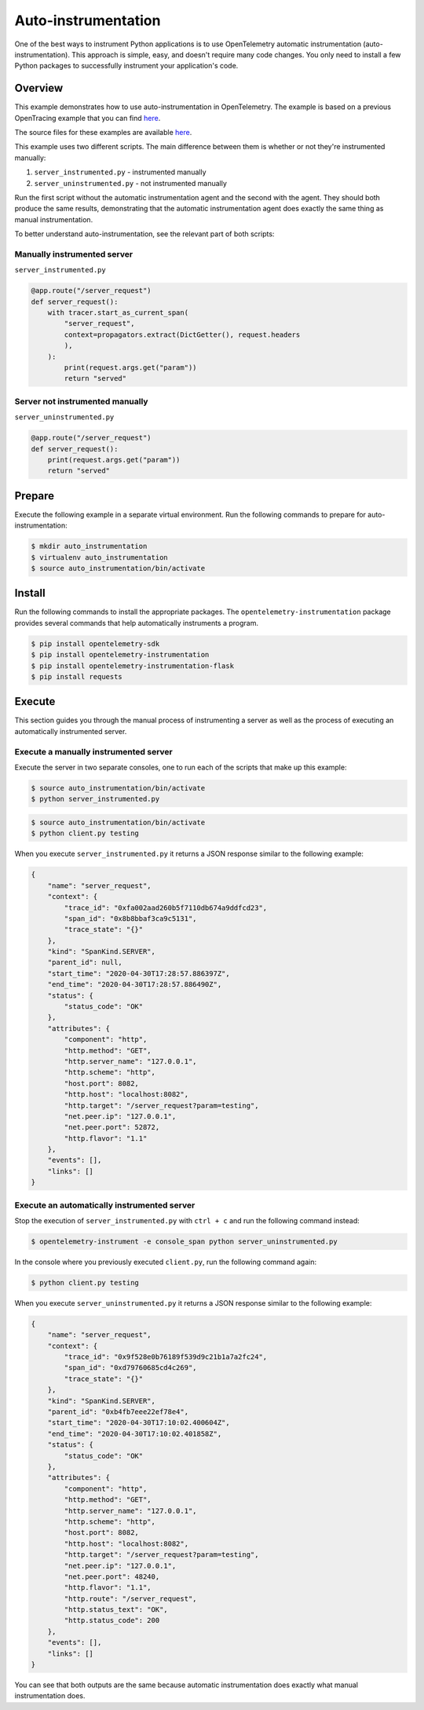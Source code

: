 Auto-instrumentation
====================

One of the best ways to instrument Python applications is to use OpenTelemetry automatic instrumentation (auto-instrumentation). This approach is simple, easy, and doesn't require many code changes. You only need to install a few Python packages to successfully instrument your application's code.

Overview
--------

This example demonstrates how to use auto-instrumentation in OpenTelemetry.
The example is based on a previous OpenTracing example that
you can find
`here <https://github.com/yurishkuro/opentracing-tutorial/tree/master/python>`__.

The source files for these examples are available `here <https://github.com/open-telemetry/opentelemetry-python/tree/master/docs/examples/auto-instrumentation>`__.

This example uses two different scripts. The main difference between them is
whether or not they're instrumented manually:

1. ``server_instrumented.py`` - instrumented manually
2. ``server_uninstrumented.py`` - not instrumented manually

Run the first script without the automatic instrumentation agent and
the second with the agent. They should both produce the same results, 
demonstrating that the automatic instrumentation agent does
exactly the same thing as manual instrumentation.

To better understand auto-instrumentation, see the relevant part of both scripts:

Manually instrumented server
~~~~~~~~~~~~~~~~~~~~~~~~~~~~

``server_instrumented.py``

.. code:: python

    @app.route("/server_request")
    def server_request():
        with tracer.start_as_current_span(
            "server_request",
            context=propagators.extract(DictGetter(), request.headers
            ),
        ):
            print(request.args.get("param"))
            return "served"

Server not instrumented manually
~~~~~~~~~~~~~~~~~~~~~~~~~~~~~~~~~~~

``server_uninstrumented.py``

.. code:: python

    @app.route("/server_request")
    def server_request():
        print(request.args.get("param"))
        return "served"

Prepare
-----------

Execute the following example in a separate virtual environment.
Run the following commands to prepare for auto-instrumentation:

.. code:: sh

    $ mkdir auto_instrumentation
    $ virtualenv auto_instrumentation
    $ source auto_instrumentation/bin/activate

Install
------------

Run the following commands to install the appropriate packages. The
``opentelemetry-instrumentation`` package provides several 
commands that help automatically instruments a program.

.. code:: sh

    $ pip install opentelemetry-sdk
    $ pip install opentelemetry-instrumentation
    $ pip install opentelemetry-instrumentation-flask
    $ pip install requests

Execute
---------

This section guides you through the manual process of instrumenting
a server as well as the process of executing an automatically 
instrumented server.

Execute a manually instrumented server
~~~~~~~~~~~~~~~~~~~~~~~~~~~~~~~~~~~~~~~~~~~~~

Execute the server in two separate consoles, one to run each of the 
scripts that make up this example:

.. code:: sh

    $ source auto_instrumentation/bin/activate
    $ python server_instrumented.py

.. code:: sh

    $ source auto_instrumentation/bin/activate
    $ python client.py testing

When you execute ``server_instrumented.py`` it returns a JSON response
similar to the following example:

.. code:: sh

    {
        "name": "server_request",
        "context": {
            "trace_id": "0xfa002aad260b5f7110db674a9ddfcd23",
            "span_id": "0x8b8bbaf3ca9c5131",
            "trace_state": "{}"
        },
        "kind": "SpanKind.SERVER",
        "parent_id": null,
        "start_time": "2020-04-30T17:28:57.886397Z",
        "end_time": "2020-04-30T17:28:57.886490Z",
        "status": {
            "status_code": "OK"
        },
        "attributes": {
            "component": "http",
            "http.method": "GET",
            "http.server_name": "127.0.0.1",
            "http.scheme": "http",
            "host.port": 8082,
            "http.host": "localhost:8082",
            "http.target": "/server_request?param=testing",
            "net.peer.ip": "127.0.0.1",
            "net.peer.port": 52872,
            "http.flavor": "1.1"
        },
        "events": [],
        "links": []
    }

Execute an automatically instrumented server
~~~~~~~~~~~~~~~~~~~~~~~~~~~~~~~~~~~~~~~~~~~~~~~~~

Stop the execution of ``server_instrumented.py`` with ``ctrl + c``
and run the following command instead:

.. code:: sh

    $ opentelemetry-instrument -e console_span python server_uninstrumented.py

In the console where you previously executed ``client.py``, run the following
command again:

.. code:: sh

    $ python client.py testing

When you execute ``server_uninstrumented.py`` it returns a JSON response
similar to the following example:

.. code:: sh

    {
        "name": "server_request",
        "context": {
            "trace_id": "0x9f528e0b76189f539d9c21b1a7a2fc24",
            "span_id": "0xd79760685cd4c269",
            "trace_state": "{}"
        },
        "kind": "SpanKind.SERVER",
        "parent_id": "0xb4fb7eee22ef78e4",
        "start_time": "2020-04-30T17:10:02.400604Z",
        "end_time": "2020-04-30T17:10:02.401858Z",
        "status": {
            "status_code": "OK"
        },
        "attributes": {
            "component": "http",
            "http.method": "GET",
            "http.server_name": "127.0.0.1",
            "http.scheme": "http",
            "host.port": 8082,
            "http.host": "localhost:8082",
            "http.target": "/server_request?param=testing",
            "net.peer.ip": "127.0.0.1",
            "net.peer.port": 48240,
            "http.flavor": "1.1",
            "http.route": "/server_request",
            "http.status_text": "OK",
            "http.status_code": 200
        },
        "events": [],
        "links": []
    }

You can see that both outputs are the same because automatic instrumentation does
exactly what manual instrumentation does.
